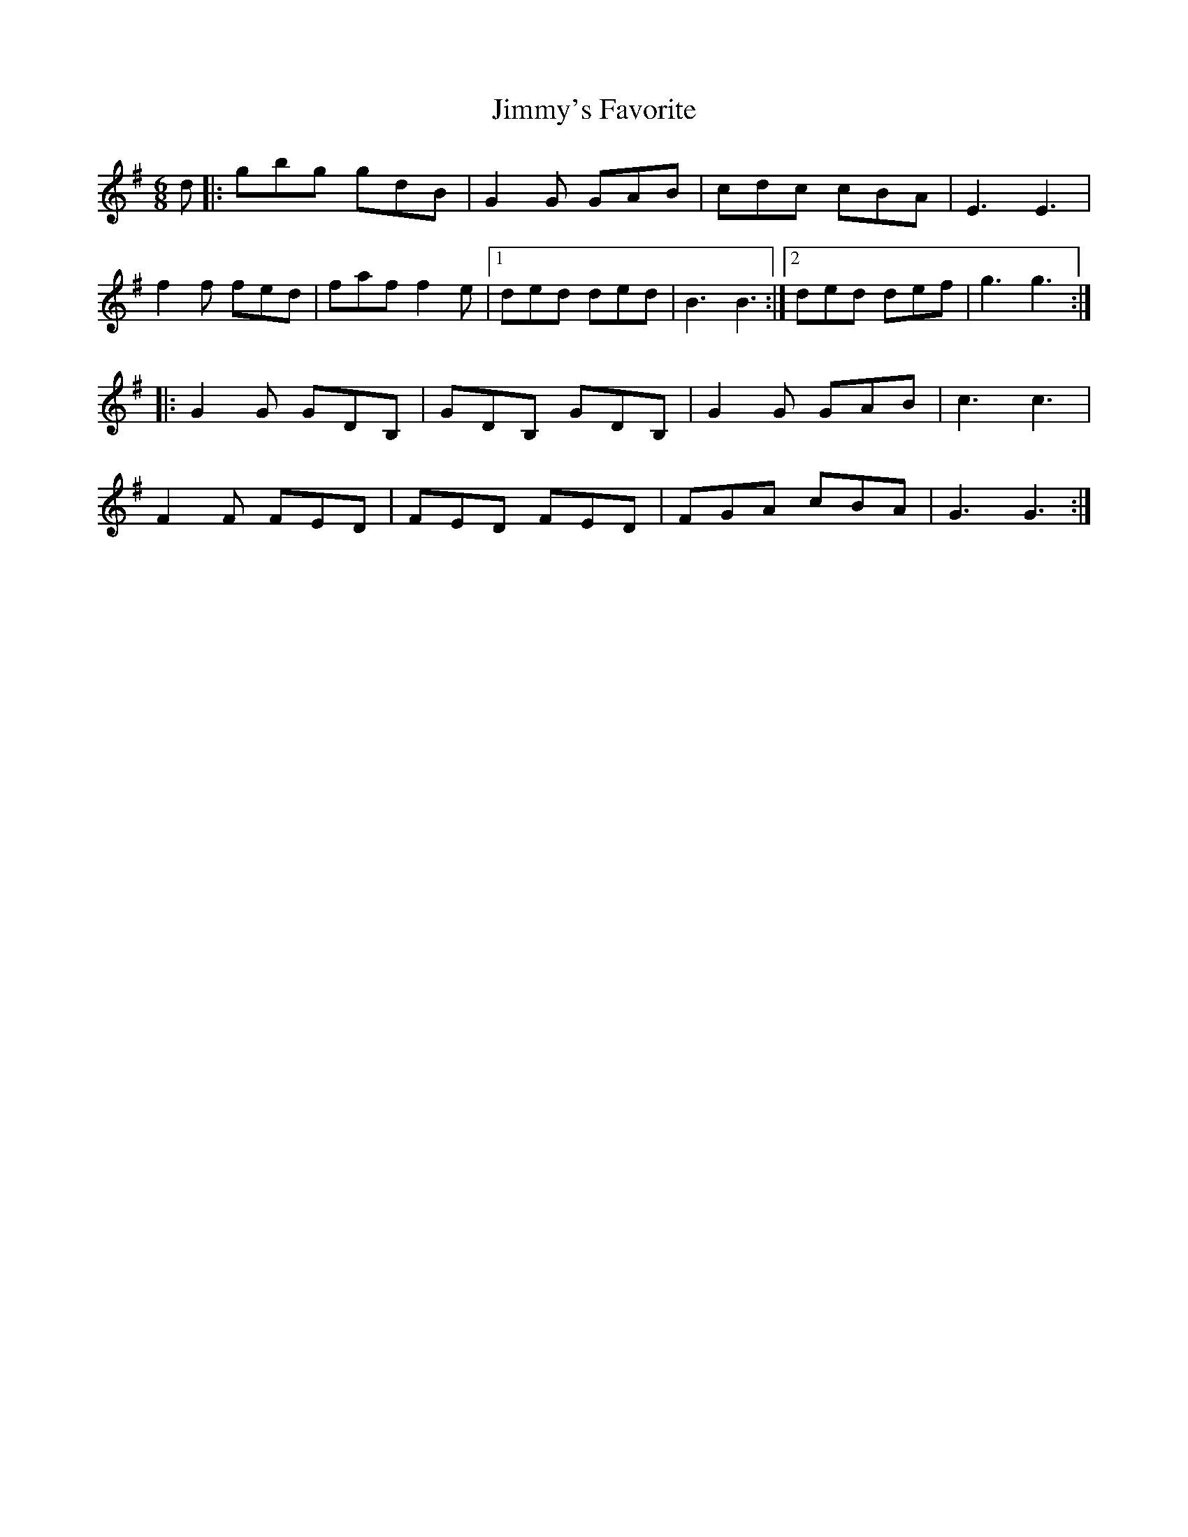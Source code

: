X: 3
T: Jimmy's Favorite
Z: McMandolin
S: https://thesession.org/tunes/6055#setting17958
R: jig
M: 6/8
L: 1/8
K: Gmaj
d|:gbg gdB |G2G GAB|cdc cBA| E3E3|f2f fed| faf f2e|1ded ded| B3 B3:|2ded def| g3 g3:||:G2G GDB,|GDB, GDB,|G2G GAB|c3 c3|F2F FED|FED FED |FGA cBA| G3 G3:|
